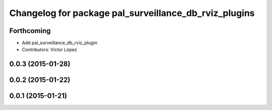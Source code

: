 ^^^^^^^^^^^^^^^^^^^^^^^^^^^^^^^^^^^^^^^^^^^^^^^^^^^^^^
Changelog for package pal_surveillance_db_rviz_plugins
^^^^^^^^^^^^^^^^^^^^^^^^^^^^^^^^^^^^^^^^^^^^^^^^^^^^^^

Forthcoming
-----------
* Add pal_surveillance_db_rviz_plugin
* Contributors: Víctor López

0.0.3 (2015-01-28)
------------------

0.0.2 (2015-01-22)
------------------

0.0.1 (2015-01-21)
------------------
